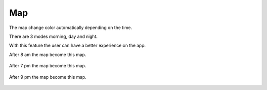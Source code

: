 .. _map:

Map
------------

The map change color automatically depending on the time.

There are 3 modes morning, day and night.

With this feature the user can have a better experience on the app.

After 8 am the map become this map.

    .. image:: day.png

After 7 pm the map become this map.        

    .. image:: mat.png

After 9 pm the map become this map.      

    .. image:: night.png

